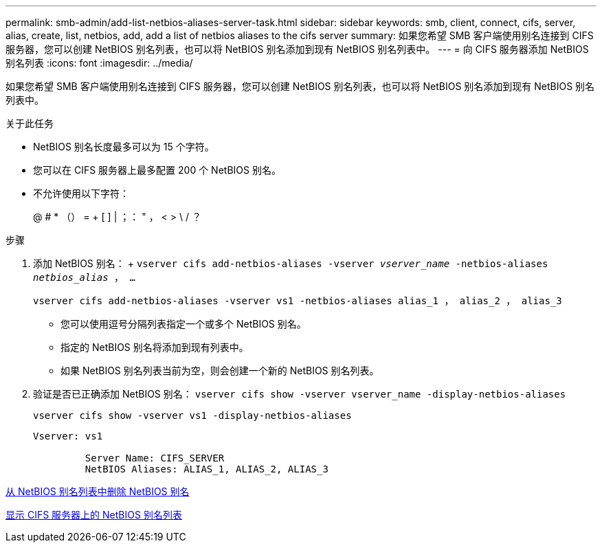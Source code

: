 ---
permalink: smb-admin/add-list-netbios-aliases-server-task.html 
sidebar: sidebar 
keywords: smb, client, connect, cifs, server, alias, create, list, netbios, add, add a list of netbios aliases to the cifs server 
summary: 如果您希望 SMB 客户端使用别名连接到 CIFS 服务器，您可以创建 NetBIOS 别名列表，也可以将 NetBIOS 别名添加到现有 NetBIOS 别名列表中。 
---
= 向 CIFS 服务器添加 NetBIOS 别名列表
:icons: font
:imagesdir: ../media/


[role="lead"]
如果您希望 SMB 客户端使用别名连接到 CIFS 服务器，您可以创建 NetBIOS 别名列表，也可以将 NetBIOS 别名添加到现有 NetBIOS 别名列表中。

.关于此任务
* NetBIOS 别名长度最多可以为 15 个字符。
* 您可以在 CIFS 服务器上最多配置 200 个 NetBIOS 别名。
* 不允许使用以下字符：
+
@ # * （） = + [ ] | ；： " ， < > \ / ？



.步骤
. 添加 NetBIOS 别名： + `vserver cifs add-netbios-aliases -vserver _vserver_name_ -netbios-aliases _netbios_alias_ ， ...`
+
`vserver cifs add-netbios-aliases -vserver vs1 -netbios-aliases alias_1 ， alias_2 ， alias_3`

+
** 您可以使用逗号分隔列表指定一个或多个 NetBIOS 别名。
** 指定的 NetBIOS 别名将添加到现有列表中。
** 如果 NetBIOS 别名列表当前为空，则会创建一个新的 NetBIOS 别名列表。


. 验证是否已正确添加 NetBIOS 别名： `vserver cifs show -vserver vserver_name -display-netbios-aliases`
+
`vserver cifs show -vserver vs1 -display-netbios-aliases`

+
[listing]
----
Vserver: vs1

         Server Name: CIFS_SERVER
         NetBIOS Aliases: ALIAS_1, ALIAS_2, ALIAS_3
----


xref:remove-netbios-aliases-from-list-task.adoc[从 NetBIOS 别名列表中删除 NetBIOS 别名]

xref:display-list-netbios-aliases-task.adoc[显示 CIFS 服务器上的 NetBIOS 别名列表]
